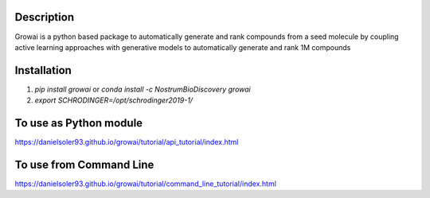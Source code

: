 Description
##############

Growai is a python based package to automatically generate and rank compounds from a seed molecule by
coupling active learning approaches with generative models to automatically generate and rank 1M compounds

.. figure:: docs/_images/growing_test.png
    :scale: 80%
    :align: center

Installation
##############

1) `pip install growai` or `conda install -c NostrumBioDiscovery growai`

2) `export SCHRODINGER=/opt/schrodinger2019-1/`

To use as Python module
########################

https://danielsoler93.github.io/growai/tutorial/api_tutorial/index.html


To use from Command Line
#############################

https://danielsoler93.github.io/growai/tutorial/command_line_tutorial/index.html

